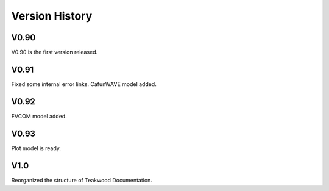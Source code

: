 Version History
=======

V0.90
-----
V0.90 is the first version released.

V0.91
-----

Fixed some internal error links.
CafunWAVE model added.

V0.92
------
FVCOM model added.

V0.93
-----
Plot model is ready.

V1.0
-----
Reorganized the structure of Teakwood Documentation.
